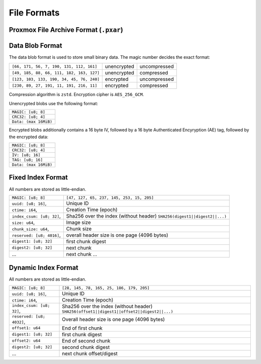 File Formats
============

.. _pxar-format:

Proxmox File Archive Format (``.pxar``)
---------------------------------------

.. graphviz:: pxar-format-overview.dot


.. _data-blob-format:

Data Blob Format
----------------

The data blob format is used to store small binary data. The magic number decides the exact format:

.. list-table::
   :widths: auto

   * - ``[66, 171, 56, 7, 190, 131, 112, 161]``
     - unencrypted
     - uncompressed
   * - ``[49, 185, 88, 66, 111, 182, 163, 127]``
     - unencrypted
     - compressed
   * - ``[123, 103, 133, 190, 34, 45, 76, 240]``
     - encrypted
     - uncompressed
   * - ``[230, 89, 27, 191, 11, 191, 216, 11]``
     - encrypted
     - compressed

Compression algorithm is ``zstd``. Encryption cipher is ``AES_256_GCM``.

Unencrypted blobs use the following format:

.. list-table::
   :widths: auto

   * - ``MAGIC: [u8; 8]``
   * - ``CRC32: [u8; 4]``
   * - ``Data: (max 16MiB)``

Encrypted blobs additionally contains a 16 byte IV, followed by a 16
byte Authenticated Encyryption (AE) tag, followed by the encrypted
data:

.. list-table::

   * - ``MAGIC: [u8; 8]``
   * - ``CRC32: [u8; 4]``
   * - ``ÌV: [u8; 16]``
   * - ``TAG: [u8; 16]``
   * - ``Data: (max 16MiB)``


.. _fixed-index-format:

Fixed Index Format
------------------

All numbers are stored as little-endian.

.. list-table::

   * - ``MAGIC: [u8; 8]``
     - ``[47, 127, 65, 237, 145, 253, 15, 205]``
   * - ``uuid: [u8; 16]``,
     - Unique ID
   * - ``ctime: i64``,
     - Creation Time (epoch)
   * - ``index_csum: [u8; 32]``,
     - Sha256 over the index (without header) ``SHA256(digest1||digest2||...)``
   * - ``size: u64``,
     - Image size
   * - ``chunk_size: u64``,
     - Chunk size
   * - ``reserved: [u8; 4016]``,
     - overall header size is one page (4096 bytes)
   * - ``digest1: [u8; 32]``
     - first chunk digest
   * - ``digest2: [u8; 32]``
     - next chunk
   * - ...
     - next chunk ...


.. _dynamic-index-format:

Dynamic Index Format
--------------------

All numbers are stored as little-endian.

.. list-table::

   * - ``MAGIC: [u8; 8]``
     - ``[28, 145, 78, 165, 25, 186, 179, 205]``
   * - ``uuid: [u8; 16]``,
     - Unique ID
   * - ``ctime: i64``,
     - Creation Time (epoch)
   * - ``index_csum: [u8; 32]``,
     - Sha256 over the index (without header) ``SHA256(offset1||digest1||offset2||digest2||...)``
   * - ``reserved: [u8; 4032]``,
     - Overall header size is one page (4096 bytes)
   * - ``offset1: u64``
     - End of first chunk
   * - ``digest1: [u8; 32]``
     - first chunk digest
   * - ``offset2: u64``
     - End of second chunk
   * - ``digest2: [u8; 32]``
     - second chunk digest
   * - ...
     - next chunk offset/digest
